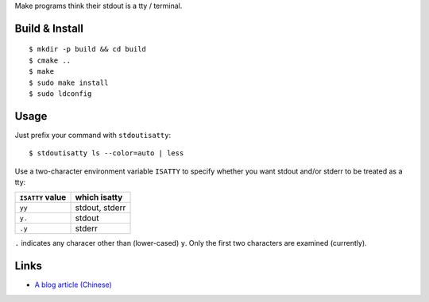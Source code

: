 Make programs think their stdout is a tty / terminal.

Build & Install
---------------
::

$ mkdir -p build && cd build
$ cmake ..
$ make
$ sudo make install
$ sudo ldconfig

Usage
-----
Just prefix your command with ``stdoutisatty``::

$ stdoutisatty ls --color=auto | less

Use a two-character environment variable ``ISATTY`` to specify whether you want stdout and/or stderr to be treated as a tty:

.. list-table::
   :header-rows: 1

   * - ``ISATTY`` value
     - which isatty
   * - ``yy``
     - stdout, stderr
   * - ``y.``
     - stdout
   * - ``.y``
     - stderr

``.`` indicates any characer other than (lower-cased) ``y``. Only the first two characters are examined (currently).

Links
-----
* `A blog article (Chinese) <https://blog.lilydjwg.me/2013/7/9/pretend-that-stdout-is-a-tty.39922.html>`_

